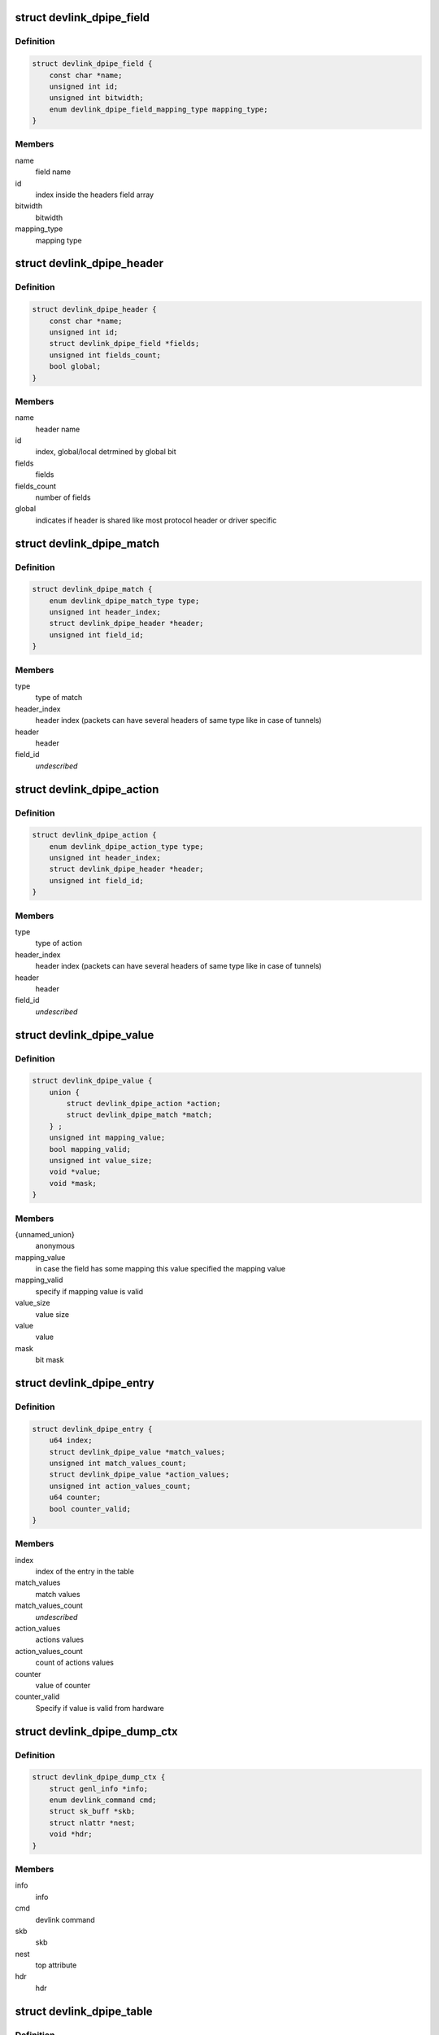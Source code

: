 .. -*- coding: utf-8; mode: rst -*-
.. src-file: include/net/devlink.h

.. _`devlink_dpipe_field`:

struct devlink_dpipe_field
==========================

.. c:type:: struct devlink_dpipe_field

    dpipe field object

.. _`devlink_dpipe_field.definition`:

Definition
----------

.. code-block:: c

    struct devlink_dpipe_field {
        const char *name;
        unsigned int id;
        unsigned int bitwidth;
        enum devlink_dpipe_field_mapping_type mapping_type;
    }

.. _`devlink_dpipe_field.members`:

Members
-------

name
    field name

id
    index inside the headers field array

bitwidth
    bitwidth

mapping_type
    mapping type

.. _`devlink_dpipe_header`:

struct devlink_dpipe_header
===========================

.. c:type:: struct devlink_dpipe_header

    dpipe header object

.. _`devlink_dpipe_header.definition`:

Definition
----------

.. code-block:: c

    struct devlink_dpipe_header {
        const char *name;
        unsigned int id;
        struct devlink_dpipe_field *fields;
        unsigned int fields_count;
        bool global;
    }

.. _`devlink_dpipe_header.members`:

Members
-------

name
    header name

id
    index, global/local detrmined by global bit

fields
    fields

fields_count
    number of fields

global
    indicates if header is shared like most protocol header
    or driver specific

.. _`devlink_dpipe_match`:

struct devlink_dpipe_match
==========================

.. c:type:: struct devlink_dpipe_match

    represents match operation

.. _`devlink_dpipe_match.definition`:

Definition
----------

.. code-block:: c

    struct devlink_dpipe_match {
        enum devlink_dpipe_match_type type;
        unsigned int header_index;
        struct devlink_dpipe_header *header;
        unsigned int field_id;
    }

.. _`devlink_dpipe_match.members`:

Members
-------

type
    type of match

header_index
    header index (packets can have several headers of same
    type like in case of tunnels)

header
    header

field_id
    *undescribed*

.. _`devlink_dpipe_action`:

struct devlink_dpipe_action
===========================

.. c:type:: struct devlink_dpipe_action

    represents action operation

.. _`devlink_dpipe_action.definition`:

Definition
----------

.. code-block:: c

    struct devlink_dpipe_action {
        enum devlink_dpipe_action_type type;
        unsigned int header_index;
        struct devlink_dpipe_header *header;
        unsigned int field_id;
    }

.. _`devlink_dpipe_action.members`:

Members
-------

type
    type of action

header_index
    header index (packets can have several headers of same
    type like in case of tunnels)

header
    header

field_id
    *undescribed*

.. _`devlink_dpipe_value`:

struct devlink_dpipe_value
==========================

.. c:type:: struct devlink_dpipe_value

    represents value of match/action

.. _`devlink_dpipe_value.definition`:

Definition
----------

.. code-block:: c

    struct devlink_dpipe_value {
        union {
            struct devlink_dpipe_action *action;
            struct devlink_dpipe_match *match;
        } ;
        unsigned int mapping_value;
        bool mapping_valid;
        unsigned int value_size;
        void *value;
        void *mask;
    }

.. _`devlink_dpipe_value.members`:

Members
-------

{unnamed_union}
    anonymous

mapping_value
    in case the field has some mapping this value
    specified the mapping value

mapping_valid
    specify if mapping value is valid

value_size
    value size

value
    value

mask
    bit mask

.. _`devlink_dpipe_entry`:

struct devlink_dpipe_entry
==========================

.. c:type:: struct devlink_dpipe_entry

    table entry object

.. _`devlink_dpipe_entry.definition`:

Definition
----------

.. code-block:: c

    struct devlink_dpipe_entry {
        u64 index;
        struct devlink_dpipe_value *match_values;
        unsigned int match_values_count;
        struct devlink_dpipe_value *action_values;
        unsigned int action_values_count;
        u64 counter;
        bool counter_valid;
    }

.. _`devlink_dpipe_entry.members`:

Members
-------

index
    index of the entry in the table

match_values
    match values

match_values_count
    *undescribed*

action_values
    actions values

action_values_count
    count of actions values

counter
    value of counter

counter_valid
    Specify if value is valid from hardware

.. _`devlink_dpipe_dump_ctx`:

struct devlink_dpipe_dump_ctx
=============================

.. c:type:: struct devlink_dpipe_dump_ctx

    context provided to driver in order to dump

.. _`devlink_dpipe_dump_ctx.definition`:

Definition
----------

.. code-block:: c

    struct devlink_dpipe_dump_ctx {
        struct genl_info *info;
        enum devlink_command cmd;
        struct sk_buff *skb;
        struct nlattr *nest;
        void *hdr;
    }

.. _`devlink_dpipe_dump_ctx.members`:

Members
-------

info
    info

cmd
    devlink command

skb
    skb

nest
    top attribute

hdr
    hdr

.. _`devlink_dpipe_table`:

struct devlink_dpipe_table
==========================

.. c:type:: struct devlink_dpipe_table

    table object

.. _`devlink_dpipe_table.definition`:

Definition
----------

.. code-block:: c

    struct devlink_dpipe_table {
        void *priv;
        struct list_head list;
        const char *name;
        bool counters_enabled;
        bool counter_control_extern;
        struct devlink_dpipe_table_ops *table_ops;
        struct rcu_head rcu;
    }

.. _`devlink_dpipe_table.members`:

Members
-------

priv
    private

list
    *undescribed*

name
    table name

counters_enabled
    indicates if counters are active

counter_control_extern
    indicates if counter control is in dpipe or
    external tool

table_ops
    table operations

rcu
    rcu

.. _`devlink_dpipe_table_ops`:

struct devlink_dpipe_table_ops
==============================

.. c:type:: struct devlink_dpipe_table_ops

    dpipe_table ops \ ``actions_dump``\  - dumps all tables actions \ ``matches_dump``\  - dumps all tables matches \ ``entries_dump``\  - dumps all active entries in the table \ ``counters_set_update``\  - when changing the counter status hardware sync maybe needed to allocate/free counter related resources \ ``size_get``\  - get size

.. _`devlink_dpipe_table_ops.definition`:

Definition
----------

.. code-block:: c

    struct devlink_dpipe_table_ops {
        int (*actions_dump)(void *priv, struct sk_buff *skb);
        int (*matches_dump)(void *priv, struct sk_buff *skb);
        int (*entries_dump)(void *priv, bool counters_enabled, struct devlink_dpipe_dump_ctx *dump_ctx);
        int (*counters_set_update)(void *priv, bool enable);
        u64 (*size_get)(void *priv);
    }

.. _`devlink_dpipe_table_ops.members`:

Members
-------

actions_dump
    *undescribed*

matches_dump
    *undescribed*

entries_dump
    *undescribed*

counters_set_update
    *undescribed*

size_get
    *undescribed*

.. _`devlink_dpipe_headers`:

struct devlink_dpipe_headers
============================

.. c:type:: struct devlink_dpipe_headers

    dpipe headers \ ``headers``\  - header array can be shared (global bit) or driver specific \ ``headers_count``\  - count of headers

.. _`devlink_dpipe_headers.definition`:

Definition
----------

.. code-block:: c

    struct devlink_dpipe_headers {
        struct devlink_dpipe_header **headers;
        unsigned int headers_count;
    }

.. _`devlink_dpipe_headers.members`:

Members
-------

headers
    *undescribed*

headers_count
    *undescribed*

.. This file was automatic generated / don't edit.

